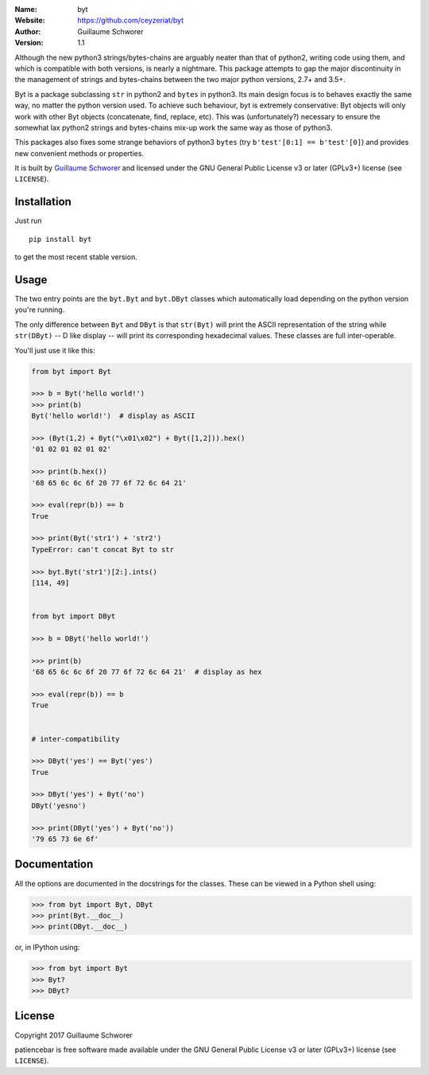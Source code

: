 .. joystick

.. image:: https://travis-ci.org/ceyzeriat/byt.svg?branch=master
    :target: https://travis-ci.org/ceyzeriat/byt
.. image:: https://coveralls.io/repos/github/ceyzeriat/byt/badge.svg
    :target: https://coveralls.io/github/ceyzeriat/byt
.. image:: http://img.shields.io/badge/license-GPLv3-blue.svg?style=flat
    :target: https://github.com/ceyzeriat/byt/blob/master/LICENSE

:Name: byt
:Website: https://github.com/ceyzeriat/byt
:Author: Guillaume Schworer
:Version: 1.1


Although the new python3 strings/bytes-chains are arguably neater than that of python2, writing code using them, and which is compatible with both versions, is nearly a nightmare. This package attempts to gap the major discontinuity in the management of strings and bytes-chains between the two major python versions, 2.7+ and 3.5+.

Byt is a package subclassing ``str`` in python2 and ``bytes`` in python3. Its main design focus is to behaves exactly the same way, no matter the python version used. To achieve such behaviour, byt is extremely conservative: Byt objects will only work with other Byt objects (concatenate, find, replace, etc). This was (unfortunately?) necessary to ensure the somewhat lax python2 strings and bytes-chains mix-up work the same way as those of python3.

This packages also fixes some strange behaviors of python3 ``bytes`` (try ``b'test'[0:1] == b'test'[0]``) and provides new convenient methods or properties.


It is built by `Guillaume Schworer <https://github.com/ceyzeriat>`_ and licensed under
the GNU General Public License v3 or later (GPLv3+) license (see ``LICENSE``).


Installation
------------

Just run

::

    pip install byt

to get the most recent stable version.


Usage
-----

The two entry points are the ``byt.Byt`` and ``byt.DByt`` classes which automatically
load depending on the python version you're running.

The only difference between ``Byt`` and ``DByt`` is that ``str(Byt)`` will print the ASCII
representation of the string while ``str(DByt)`` -- D like display -- will print its
corresponding hexadecimal values. These classes are full inter-operable.

You'll just use it like this:

.. code-block:: python

    from byt import Byt

    >>> b = Byt('hello world!')
    >>> print(b)
    Byt('hello world!')  # display as ASCII
    
    >>> (Byt(1,2) + Byt("\x01\x02") + Byt([1,2])).hex()
    '01 02 01 02 01 02'
    
    >>> print(b.hex())
    '68 65 6c 6c 6f 20 77 6f 72 6c 64 21'
    
    >>> eval(repr(b)) == b
    True
    
    >>> print(Byt('str1') + 'str2')
    TypeError: can't concat Byt to str
    
    >>> byt.Byt('str1')[2:].ints()
    [114, 49]
    
    
    from byt import DByt
    
    >>> b = DByt('hello world!')
    
    >>> print(b)
    '68 65 6c 6c 6f 20 77 6f 72 6c 64 21'  # display as hex
    
    >>> eval(repr(b)) == b
    True
    
    
    # inter-compatibility
    
    >>> DByt('yes') == Byt('yes')
    True
    
    >>> DByt('yes') + Byt('no')
    DByt('yesno')
    
    >>> print(DByt('yes') + Byt('no'))
    '79 65 73 6e 6f'


Documentation
-------------

All the options are documented in the docstrings for the classes. These can be viewed in a Python shell using:

.. code-block:: python

    >>> from byt import Byt, DByt
    >>> print(Byt.__doc__)
    >>> print(DByt.__doc__)

or, in IPython using:

.. code-block:: python

    >>> from byt import Byt
    >>> Byt?
    >>> DByt?


License
-------

Copyright 2017 Guillaume Schworer

patiencebar is free software made available under the GNU General
Public License v3 or later (GPLv3+) license (see ``LICENSE``).
